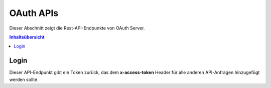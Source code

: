 OAuth APIs
==========

Dieser Abschnitt zeigt die Rest-API-Endpunkte von OAuth Server.

.. contents:: Inhaltsübersicht
   :local:
   :backlinks: none
   :depth: 3

.. _Login:

Login
+++++

Dieser API-Endpunkt gibt ein Token zurück, das dem **x-access-token** Header für alle anderen API-Anfragen hinzugefügt werden sollte.

.. http:post:: /auth/login

   Der :code:`device_key` und der :code:`customer_key` werden aus dem asvin Dashboard bezogen. Der The :code:`timestamp` 
   ist eine Unix-Epoche, die :code:`device_signature` ist `HMAC-SHA256 <https://en.wikipedia.org/wiki/HMAC/>`_. 
   Der Abschnitt Gerätesignatur enthält Details zur Berechnung.

   :reqheader Content-Type: application/json

   **Example request**:

   .. tabs::

      .. code-tab:: bash cURL
 
         $ curl --location --request POST 'https://oauth-server/auth/login' \
          --header 'Content-Type: application/json' \
          --data-raw '{
              "device_key": "your-device-key",
              "timestamp": 1620045991
              "device_signature": "your-device-signature"
          }'

      .. code-tab:: js

         var request = require('request');
         var options = {
           'method': 'POST',
           'url': 'https://oauth-server/auth/login',
           'headers': {
             'Content-Type': 'application/json'
           },
           body: JSON.stringify({"device_key":"your-device-key","timestamp": 1620045991,"device_signature":"your-device-signature"})
 
         };
         request(options, function (error, response) {
           if (error) throw new Error(error);
           console.log(response.body);
         });

      .. code-tab:: python

         import requests
         url = "https://oauth-server/auth/login"
         payload="{\"device_key\":\"your-device-key\",\"timestamp\":1620045991,\"device_signature\":\"your-device_signature\"}"
         headers = {
           'Content-Type': 'application/json'
         }
         response = requests.request("POST", url, headers=headers, data=payload)
         print(response.text)

      .. code-tab:: php
         
         <?php
         $client = new http\Client;
         $request = new http\Client\Request;
         $request->setRequestUrl('https://oauth-server/auth/login');
         $request->setRequestMethod('POST');
         $body = new http\Message\Body;
         $body->append('{
             "device_key": "your-device-key",
             "timestamp": 1620045991,
             "device-signature": "your-device_signature",
         }');
         $request->setBody($body);
         $request->setOptions(array());
         $request->setHeaders(array(
           'Content-Type' => 'application/json'
         ));
         $client->enqueue($request)->send();
         $response = $client->getResponse();
         echo $response->getBody();
 
   **Example response**:

   .. sourcecode:: json

      {
        "token": "eyJhbGciOiJSUzI1NiIsInR5cCI6IkpXVCJ9.eyJpYXQiOjE2MDYunDk4ODYsImV4cCI6MTYwNjMxMDQ4Nn0.CCWvzR124OGf5FFOFAObQDPNRlmtI_kaObtu0X-eNFpJUaHv5kfjfGzZl4PUVXTOidSC4SJXFLACqOgyY7gb1UiHI3S47KvhIdCLgte8BvEIyIWLLj4rD4mdWT4NeRkP67-AXUG9IVM7_6XaGB-xmVLD-cLKFimlH7wANeDxO51gOgbcO5CP-1LQKuc2ApYPnDwtJMbkLIcQ-f7k81ouiiOWKOsB-cXq8yqt85WV4BJADhTDbvm3kjAQ5AEOpi7cU_sxh4JG4RaFKz7mNAanvHTw7LbZmP6tcvcf-bvcqTkkb0nkstXCD6300mBe4D44gY-7OehM1HF7xUS6nYpnIw"
      }

   :resheader Content-Type: application/json
   :resheader X-RateLimit-Limit: 10
   :resheader X-RateLimit-Remaining: 9 
   :resheader X-RateLimit-Reset: 1617352926
      
   :statuscode 200: OK
   :statuscode 429: Zu viele Anfragen im gewünschten Zeitraum
   :statuscode 500: Error on Server
   
   